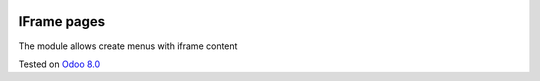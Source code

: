 .. image:: https://itpp.dev/images/infinity-readme.png
   :alt: Tested and maintained by IT Projects Labs
   :target: https://itpp.dev

IFrame pages
============

The module allows create menus with iframe content

Tested on `Odoo 8.0 <https://github.com/odoo/odoo/commit/935141582f5245f7cf5512285d3d91dfe58cb570>`_
